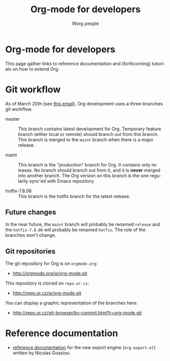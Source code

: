#+TITLE:      Org-mode for developers
#+AUTHOR:     Worg people
#+EMAIL:      mdl AT imapmail DOT org
#+STARTUP:    align fold nodlcheck hidestars oddeven intestate
#+SEQ_TODO:   TODO(t) INPROGRESS(i) WAITING(w@) | DONE(d) CANCELED(c@)
#+TAGS:       Write(w) Update(u) Fix(f) Check(c)
#+LANGUAGE:   en
#+PRIORITIES: A C B
#+CATEGORY:   worg
#+OPTIONS:    H:3 num:nil toc:t \n:nil @:t ::t |:t ^:t -:t f:t *:t TeX:t LaTeX:t skip:nil d:(HIDE) tags:not-in-toc

* Org-mode for developers

This page gather links to reference documentation and (forthcoming)
tutorials on how to extend Org.

* Git workflow

As of March 20th (see [[http://article.gmane.org/gmane.emacs.orgmode/53608/match%3Dnew%2Bgit%2Bworkflow][this email]]), Org development uses a three-branches
git workflow.

- master :: This branch contains latest development for Org.  Temporary
            feature branch (either local or remote) should branch out from
            this branch.  This branch is merged to the =maint= branch when
            there is a major release.

- maint :: This branch is the "production" branch for Org.  It contains
           only releases.  No branch should branch out from it, and it is
           *never* merged into another branch.  The Org version on this
           branch is the one regularily sync'ed with Emacs repository.

- hotfix-7.8.06 :: This branch is the hotfix branch for the latest release.

** Future changes

In the near future, the =maint= branch will probably be renamed =release=
and the =hotfix-7.8.06= will probably be renamed =hotfix=.  The role of the
branches won't change.

** Git repositories

The git repository for Org is on =orgmode.org=: 

- http://orgmode.org/w/org-mode.git

This repository is cloned on =repo.or.cz=:

- http://repo.or.cz/w/org-mode.git

You can display a graphic representation of the branches here:

- http://repo.or.cz/git-browser/by-commit.html?r=org-mode.git

# * TODO Merging into Emacs repository

# We try to merge Org with Emacs regularily.

* Reference documentation

- [[file:org-export-reference.org][reference documentation]] for the new export engine (=org-export.el=)
  written by Nicolas Goaziou.
